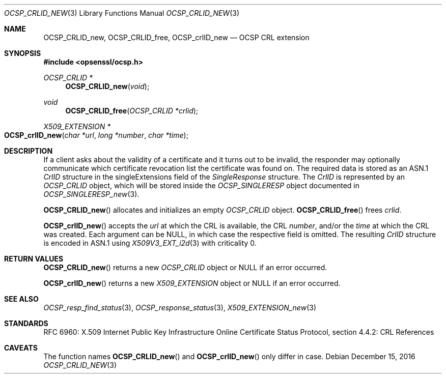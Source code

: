 .\"	$OpenBSD: OCSP_CRLID_new.3,v 1.2 2016/12/15 15:22:17 schwarze Exp $
.\"
.\" Copyright (c) 2016 Ingo Schwarze <schwarze@openbsd.org>
.\"
.\" Permission to use, copy, modify, and distribute this software for any
.\" purpose with or without fee is hereby granted, provided that the above
.\" copyright notice and this permission notice appear in all copies.
.\"
.\" THE SOFTWARE IS PROVIDED "AS IS" AND THE AUTHOR DISCLAIMS ALL WARRANTIES
.\" WITH REGARD TO THIS SOFTWARE INCLUDING ALL IMPLIED WARRANTIES OF
.\" MERCHANTABILITY AND FITNESS. IN NO EVENT SHALL THE AUTHOR BE LIABLE FOR
.\" ANY SPECIAL, DIRECT, INDIRECT, OR CONSEQUENTIAL DAMAGES OR ANY DAMAGES
.\" WHATSOEVER RESULTING FROM LOSS OF USE, DATA OR PROFITS, WHETHER IN AN
.\" ACTION OF CONTRACT, NEGLIGENCE OR OTHER TORTIOUS ACTION, ARISING OUT OF
.\" OR IN CONNECTION WITH THE USE OR PERFORMANCE OF THIS SOFTWARE.
.\"
.Dd $Mdocdate: December 15 2016 $
.Dt OCSP_CRLID_NEW 3
.Os
.Sh NAME
.Nm OCSP_CRLID_new ,
.Nm OCSP_CRLID_free ,
.Nm OCSP_crlID_new
.Nd OCSP CRL extension
.Sh SYNOPSIS
.In opsenssl/ocsp.h
.Ft OCSP_CRLID *
.Fn OCSP_CRLID_new void
.Ft void
.Fn OCSP_CRLID_free "OCSP_CRLID *crlid"
.Ft X509_EXTENSION *
.Fo OCSP_crlID_new
.Fa "char *url"
.Fa "long *number"
.Fa "char *time"
.Fc
.Sh DESCRIPTION
If a client asks about the validity of a certificate and it turns
out to be invalid, the responder may optionally communicate which
certificate revocation list the certificate was found on.
The required data is stored as an ASN.1
.Vt CrlID
structure in the singleExtensions field of the
.Vt SingleResponse
structure.
The
.Vt CrlID
is represented by an
.Vt OCSP_CRLID
object, which will be stored inside the
.Vt OCSP_SINGLERESP
object documented in
.Xr OCSP_SINGLERESP_new 3 .
.Pp
.Fn OCSP_CRLID_new
allocates and initializes an empty
.Vt OCSP_CRLID
object.
.Fn OCSP_CRLID_free
frees
.Fa crlid .
.Pp
.Fn OCSP_crlID_new
accepts the
.Fa url
at which the CRL is available, the CRL
.Fa number ,
and/or the
.Fa time
at which the CRL was created.
Each argument can be
.Dv NULL ,
in which case the respective field is omitted.
The resulting
.Vt CrlID
structure is encoded in ASN.1 using
.Xr X509V3_EXT_i2d 3
with criticality 0.
.Sh RETURN VALUES
.Fn OCSP_CRLID_new
returns a new
.Vt OCSP_CRLID
object or
.Dv NULL
if an error occurred.
.Pp
.Fn OCSP_crlID_new
returns a new
.Vt X509_EXTENSION
object or
.Dv NULL
if an error occurred.
.Sh SEE ALSO
.Xr OCSP_resp_find_status 3 ,
.Xr OCSP_response_status 3 ,
.Xr X509_EXTENSION_new 3
.Sh STANDARDS
RFC 6960: X.509 Internet Public Key Infrastructure Online Certificate
Status Protocol, section 4.4.2: CRL References
.Sh CAVEATS
The function names
.Fn OCSP_CRLID_new
and
.Fn OCSP_crlID_new
only differ in case.
